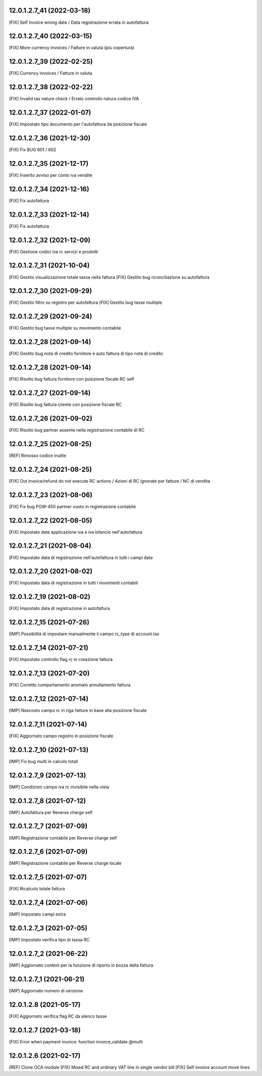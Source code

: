 12.0.1.2.7_41 (2022-03-18)
~~~~~~~~~~~~~~~~~~~~~~~~~~

[FIX] Self invoice wrong date / Data registrazione errata in autofattura

12.0.1.2.7_40 (2022-03-15)
~~~~~~~~~~~~~~~~~~~~~~~~~~

[FIX] More currency invoices / Fatture in valuta (più copertura)

12.0.1.2.7_39 (2022-02-25)
~~~~~~~~~~~~~~~~~~~~~~~~~~

[FIX] Currency invoices / Fatture in valuta

12.0.1.2.7_38 (2022-02-22)
~~~~~~~~~~~~~~~~~~~~~~~~~~

[FIX] Invalid tax nature check / Errato controllo natura codice IVA

12.0.1.2.7_37 (2022-01-07)
~~~~~~~~~~~~~~~~~~~~~~~~~~

[FIX] Impostato tipo documento per l'autofattura da posizione fiscale

12.0.1.2.7_36 (2021-12-30)
~~~~~~~~~~~~~~~~~~~~~~~~~~

[FIX] Fix BUG 601 / 602

12.0.1.2.7_35 (2021-12-17)
~~~~~~~~~~~~~~~~~~~~~~~~~~

[FIX] Inserito avviso per conto iva vendite

12.0.1.2.7_34 (2021-12-16)
~~~~~~~~~~~~~~~~~~~~~~~~~~

[FIX] Fix autofattura

12.0.1.2.7_33 (2021-12-14)
~~~~~~~~~~~~~~~~~~~~~~~~~~

[FIX] Fix autofattura

12.0.1.2.7_32 (2021-12-09)
~~~~~~~~~~~~~~~~~~~~~~~~~~

[FIX] Gestione codici iva rc servizi e prodotti

12.0.1.2.7_31 (2021-10-04)
~~~~~~~~~~~~~~~~~~~~~~~~~~

[FIX] Gestito visualizzazione totale tassa nella fattura
[FIX] Gestito bug riconciliazione su autofattura

12.0.1.2.7_30 (2021-09-29)
~~~~~~~~~~~~~~~~~~~~~~~~~~

[FIX] Gestito filtro su registro per autofattura
[FIX] Gestito bug tasse multiple

12.0.1.2.7_29 (2021-09-24)
~~~~~~~~~~~~~~~~~~~~~~~~~~

[FIX] Gestito bug tasse multiple su movimento contabile

12.0.1.2.7_28 (2021-09-14)
~~~~~~~~~~~~~~~~~~~~~~~~~~

[FIX] Gestito bug nota di credito fornitore e auto fattura di tipo nota di credito

12.0.1.2.7_28 (2021-09-14)
~~~~~~~~~~~~~~~~~~~~~~~~~~

[FIX] Risolto bug fattura fornitore con posizione fiscale RC self

12.0.1.2.7_27 (2021-09-14)
~~~~~~~~~~~~~~~~~~~~~~~~~~

[FIX] Risolto bug fattura cliente con posizione fiscale RC

12.0.1.2.7_26 (2021-09-02)
~~~~~~~~~~~~~~~~~~~~~~~~~~

[FIX] Risolto bug partner assente nella registrazione contabile di RC

12.0.1.2.7_25 (2021-08-25)
~~~~~~~~~~~~~~~~~~~~~~~~~~

[REF] Rimosso codice inutile

12.0.1.2.7_24 (2021-08-25)
~~~~~~~~~~~~~~~~~~~~~~~~~~

[FIX] Out invoice/refund do not execute RC actions / Azioni di RC ignorate per fatture / NC di vendita

12.0.1.2.7_23 (2021-08-06)
~~~~~~~~~~~~~~~~~~~~~~~~~~

[FIX] Fix bug POW-450 partner vuoto in registrazione contabile

12.0.1.2.7_22 (2021-08-05)
~~~~~~~~~~~~~~~~~~~~~~~~~~

[FIX] Impostato date applicazione iva e iva bilancio nell'autofattura

12.0.1.2.7_21 (2021-08-04)
~~~~~~~~~~~~~~~~~~~~~~~~~~

[FIX] Impostato data di registrazione nell'autofattura in tutti i campi data

12.0.1.2.7_20 (2021-08-02)
~~~~~~~~~~~~~~~~~~~~~~~~~~

[FIX] Impostato data di registrazione in tutti i movimenti contabili

12.0.1.2.7_19 (2021-08-02)
~~~~~~~~~~~~~~~~~~~~~~~~~~

[FIX] Impostato data di registrazione in autofattura

12.0.1.2.7_15 (2021-07-26)
~~~~~~~~~~~~~~~~~~~~~~~~~~

[IMP] Possibilità di impostare manualmente il campo rc_type di account.tax

12.0.1.2.7_14 (2021-07-21)
~~~~~~~~~~~~~~~~~~~~~~~~~~

[FIX] Impostato controllo flag rc in creazione fattura

12.0.1.2.7_13 (2021-07-20)
~~~~~~~~~~~~~~~~~~~~~~~~~~

[FIX] Corretto comportamento anomalo annullamento fattura

12.0.1.2.7_12 (2021-07-14)
~~~~~~~~~~~~~~~~~~~~~~~~~~

[IMP] Nascosto campo rc in riga fatture in base alla posizione fiscale

12.0.1.2.7_11 (2021-07-14)
~~~~~~~~~~~~~~~~~~~~~~~~~~

[FIX] Aggiornato campo registro in posizione fiscale

12.0.1.2.7_10 (2021-07-13)
~~~~~~~~~~~~~~~~~~~~~~~~~~

[IMP] Fix bug multi in calcolo totali

12.0.1.2.7_9 (2021-07-13)
~~~~~~~~~~~~~~~~~~~~~~~~~~

[IMP] Condizioni campo iva rc invisibile nella vista

12.0.1.2.7_8 (2021-07-12)
~~~~~~~~~~~~~~~~~~~~~~~~~~

[IMP] Autofattura per Reverse charge self

12.0.1.2.7_7 (2021-07-09)
~~~~~~~~~~~~~~~~~~~~~~~~~~

[IMP] Registrazione contabile per Reverse charge self

12.0.1.2.7_6 (2021-07-09)
~~~~~~~~~~~~~~~~~~~~~~~~~~

[IMP] Registrazione contabile per Reverse charge locale

12.0.1.2.7_5 (2021-07-07)
~~~~~~~~~~~~~~~~~~~~~~~~~~

[FIX] Ricalcolo totale fattura

12.0.1.2.7_4 (2021-07-06)
~~~~~~~~~~~~~~~~~~~~~~~~~~

[IMP] Impostato campi extra

12.0.1.2.7_3 (2021-07-05)
~~~~~~~~~~~~~~~~~~~~~~~~~~

[IMP] Impostato verifica tipo di tassa RC

12.0.1.2.7_2 (2021-06-22)
~~~~~~~~~~~~~~~~~~~~~~~~~~

[IMP] Aggiornato context per la funzione di riporto in bozza della fattura

12.0.1.2.7_1 (2021-06-21)
~~~~~~~~~~~~~~~~~~~~~~~~~~

[IMP] Aggiornato numero di versione

12.0.1.2.8 (2021-05-17)
~~~~~~~~~~~~~~~~~~~~~~~~

[FIX] Aggiornato verifica flag RC da elenco tasse

12.0.1.2.7 (2021-03-18)
~~~~~~~~~~~~~~~~~~~~~~~~

[FIX] Error when payment invoice: function invoice_validate @multi


12.0.1.2.6 (2021-02-17)
~~~~~~~~~~~~~~~~~~~~~~~~

[REF] Clone OCA module
[FIX] Mixed RC and ordinary VAT line in single vendor bill
[FIX] Self invoice account move lines
